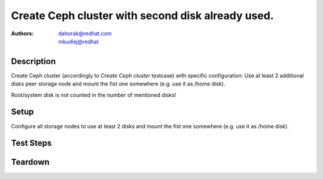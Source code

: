 Create Ceph cluster with second disk already used.
**************************************************

:authors:
          - dahorak@redhat.com
          - mkudlej@redhat

Description
===========

Create Ceph cluster (accordingly to *Create Ceph cluster* testcase) with specific configuration:
Use at least 2 additional disks peer storage node and mount the fist one somewhere (e.g. use it as /home disk).

Root/system disk is not counted in the number of mentioned disks!

Setup
=====

Configure all storage nodes to use at least 2 disks and mount the fist one somewhere (e.g. use it as /home disk).

Test Steps
==========

.. test_step:: 1

    Follow test steps from *Create Ceph cluster* testcase.

.. test_result:: 1

    Follow test results from *Create Ceph cluster* testcase.

    Check that used disk (mounted as /home) is not counted as part of storage cluster. 

Teardown
========

